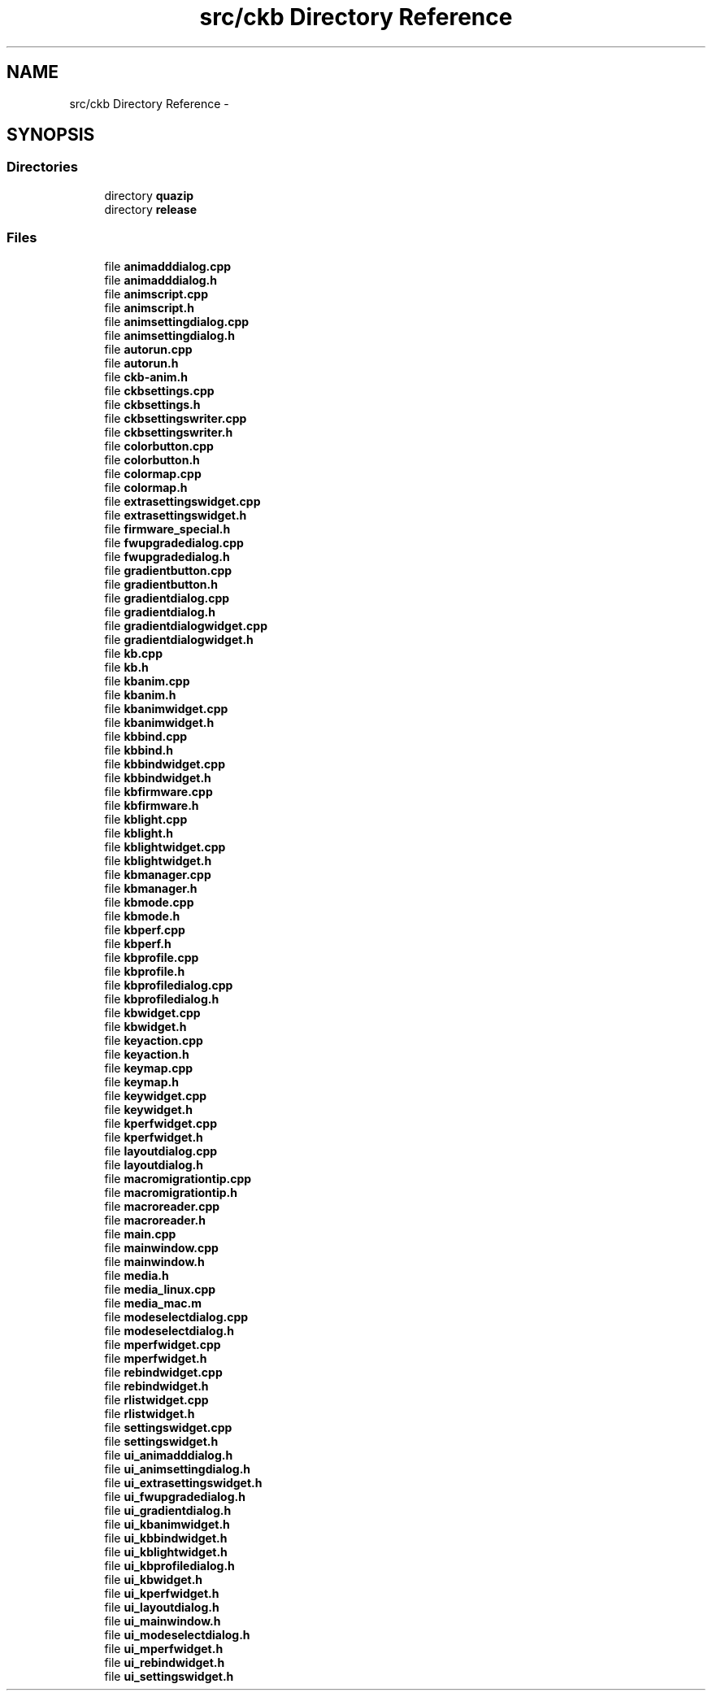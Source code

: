 .TH "src/ckb Directory Reference" 3 "Sun Jun 4 2017" "Version beta-v0.2.8+testing at branch all-mine" "ckb-next" \" -*- nroff -*-
.ad l
.nh
.SH NAME
src/ckb Directory Reference \- 
.SH SYNOPSIS
.br
.PP
.SS "Directories"

.in +1c
.ti -1c
.RI "directory \fBquazip\fP"
.br
.ti -1c
.RI "directory \fBrelease\fP"
.br
.in -1c
.SS "Files"

.in +1c
.ti -1c
.RI "file \fBanimadddialog\&.cpp\fP"
.br
.ti -1c
.RI "file \fBanimadddialog\&.h\fP"
.br
.ti -1c
.RI "file \fBanimscript\&.cpp\fP"
.br
.ti -1c
.RI "file \fBanimscript\&.h\fP"
.br
.ti -1c
.RI "file \fBanimsettingdialog\&.cpp\fP"
.br
.ti -1c
.RI "file \fBanimsettingdialog\&.h\fP"
.br
.ti -1c
.RI "file \fBautorun\&.cpp\fP"
.br
.ti -1c
.RI "file \fBautorun\&.h\fP"
.br
.ti -1c
.RI "file \fBckb-anim\&.h\fP"
.br
.ti -1c
.RI "file \fBckbsettings\&.cpp\fP"
.br
.ti -1c
.RI "file \fBckbsettings\&.h\fP"
.br
.ti -1c
.RI "file \fBckbsettingswriter\&.cpp\fP"
.br
.ti -1c
.RI "file \fBckbsettingswriter\&.h\fP"
.br
.ti -1c
.RI "file \fBcolorbutton\&.cpp\fP"
.br
.ti -1c
.RI "file \fBcolorbutton\&.h\fP"
.br
.ti -1c
.RI "file \fBcolormap\&.cpp\fP"
.br
.ti -1c
.RI "file \fBcolormap\&.h\fP"
.br
.ti -1c
.RI "file \fBextrasettingswidget\&.cpp\fP"
.br
.ti -1c
.RI "file \fBextrasettingswidget\&.h\fP"
.br
.ti -1c
.RI "file \fBfirmware_special\&.h\fP"
.br
.ti -1c
.RI "file \fBfwupgradedialog\&.cpp\fP"
.br
.ti -1c
.RI "file \fBfwupgradedialog\&.h\fP"
.br
.ti -1c
.RI "file \fBgradientbutton\&.cpp\fP"
.br
.ti -1c
.RI "file \fBgradientbutton\&.h\fP"
.br
.ti -1c
.RI "file \fBgradientdialog\&.cpp\fP"
.br
.ti -1c
.RI "file \fBgradientdialog\&.h\fP"
.br
.ti -1c
.RI "file \fBgradientdialogwidget\&.cpp\fP"
.br
.ti -1c
.RI "file \fBgradientdialogwidget\&.h\fP"
.br
.ti -1c
.RI "file \fBkb\&.cpp\fP"
.br
.ti -1c
.RI "file \fBkb\&.h\fP"
.br
.ti -1c
.RI "file \fBkbanim\&.cpp\fP"
.br
.ti -1c
.RI "file \fBkbanim\&.h\fP"
.br
.ti -1c
.RI "file \fBkbanimwidget\&.cpp\fP"
.br
.ti -1c
.RI "file \fBkbanimwidget\&.h\fP"
.br
.ti -1c
.RI "file \fBkbbind\&.cpp\fP"
.br
.ti -1c
.RI "file \fBkbbind\&.h\fP"
.br
.ti -1c
.RI "file \fBkbbindwidget\&.cpp\fP"
.br
.ti -1c
.RI "file \fBkbbindwidget\&.h\fP"
.br
.ti -1c
.RI "file \fBkbfirmware\&.cpp\fP"
.br
.ti -1c
.RI "file \fBkbfirmware\&.h\fP"
.br
.ti -1c
.RI "file \fBkblight\&.cpp\fP"
.br
.ti -1c
.RI "file \fBkblight\&.h\fP"
.br
.ti -1c
.RI "file \fBkblightwidget\&.cpp\fP"
.br
.ti -1c
.RI "file \fBkblightwidget\&.h\fP"
.br
.ti -1c
.RI "file \fBkbmanager\&.cpp\fP"
.br
.ti -1c
.RI "file \fBkbmanager\&.h\fP"
.br
.ti -1c
.RI "file \fBkbmode\&.cpp\fP"
.br
.ti -1c
.RI "file \fBkbmode\&.h\fP"
.br
.ti -1c
.RI "file \fBkbperf\&.cpp\fP"
.br
.ti -1c
.RI "file \fBkbperf\&.h\fP"
.br
.ti -1c
.RI "file \fBkbprofile\&.cpp\fP"
.br
.ti -1c
.RI "file \fBkbprofile\&.h\fP"
.br
.ti -1c
.RI "file \fBkbprofiledialog\&.cpp\fP"
.br
.ti -1c
.RI "file \fBkbprofiledialog\&.h\fP"
.br
.ti -1c
.RI "file \fBkbwidget\&.cpp\fP"
.br
.ti -1c
.RI "file \fBkbwidget\&.h\fP"
.br
.ti -1c
.RI "file \fBkeyaction\&.cpp\fP"
.br
.ti -1c
.RI "file \fBkeyaction\&.h\fP"
.br
.ti -1c
.RI "file \fBkeymap\&.cpp\fP"
.br
.ti -1c
.RI "file \fBkeymap\&.h\fP"
.br
.ti -1c
.RI "file \fBkeywidget\&.cpp\fP"
.br
.ti -1c
.RI "file \fBkeywidget\&.h\fP"
.br
.ti -1c
.RI "file \fBkperfwidget\&.cpp\fP"
.br
.ti -1c
.RI "file \fBkperfwidget\&.h\fP"
.br
.ti -1c
.RI "file \fBlayoutdialog\&.cpp\fP"
.br
.ti -1c
.RI "file \fBlayoutdialog\&.h\fP"
.br
.ti -1c
.RI "file \fBmacromigrationtip\&.cpp\fP"
.br
.ti -1c
.RI "file \fBmacromigrationtip\&.h\fP"
.br
.ti -1c
.RI "file \fBmacroreader\&.cpp\fP"
.br
.ti -1c
.RI "file \fBmacroreader\&.h\fP"
.br
.ti -1c
.RI "file \fBmain\&.cpp\fP"
.br
.ti -1c
.RI "file \fBmainwindow\&.cpp\fP"
.br
.ti -1c
.RI "file \fBmainwindow\&.h\fP"
.br
.ti -1c
.RI "file \fBmedia\&.h\fP"
.br
.ti -1c
.RI "file \fBmedia_linux\&.cpp\fP"
.br
.ti -1c
.RI "file \fBmedia_mac\&.m\fP"
.br
.ti -1c
.RI "file \fBmodeselectdialog\&.cpp\fP"
.br
.ti -1c
.RI "file \fBmodeselectdialog\&.h\fP"
.br
.ti -1c
.RI "file \fBmperfwidget\&.cpp\fP"
.br
.ti -1c
.RI "file \fBmperfwidget\&.h\fP"
.br
.ti -1c
.RI "file \fBrebindwidget\&.cpp\fP"
.br
.ti -1c
.RI "file \fBrebindwidget\&.h\fP"
.br
.ti -1c
.RI "file \fBrlistwidget\&.cpp\fP"
.br
.ti -1c
.RI "file \fBrlistwidget\&.h\fP"
.br
.ti -1c
.RI "file \fBsettingswidget\&.cpp\fP"
.br
.ti -1c
.RI "file \fBsettingswidget\&.h\fP"
.br
.ti -1c
.RI "file \fBui_animadddialog\&.h\fP"
.br
.ti -1c
.RI "file \fBui_animsettingdialog\&.h\fP"
.br
.ti -1c
.RI "file \fBui_extrasettingswidget\&.h\fP"
.br
.ti -1c
.RI "file \fBui_fwupgradedialog\&.h\fP"
.br
.ti -1c
.RI "file \fBui_gradientdialog\&.h\fP"
.br
.ti -1c
.RI "file \fBui_kbanimwidget\&.h\fP"
.br
.ti -1c
.RI "file \fBui_kbbindwidget\&.h\fP"
.br
.ti -1c
.RI "file \fBui_kblightwidget\&.h\fP"
.br
.ti -1c
.RI "file \fBui_kbprofiledialog\&.h\fP"
.br
.ti -1c
.RI "file \fBui_kbwidget\&.h\fP"
.br
.ti -1c
.RI "file \fBui_kperfwidget\&.h\fP"
.br
.ti -1c
.RI "file \fBui_layoutdialog\&.h\fP"
.br
.ti -1c
.RI "file \fBui_mainwindow\&.h\fP"
.br
.ti -1c
.RI "file \fBui_modeselectdialog\&.h\fP"
.br
.ti -1c
.RI "file \fBui_mperfwidget\&.h\fP"
.br
.ti -1c
.RI "file \fBui_rebindwidget\&.h\fP"
.br
.ti -1c
.RI "file \fBui_settingswidget\&.h\fP"
.br
.in -1c
